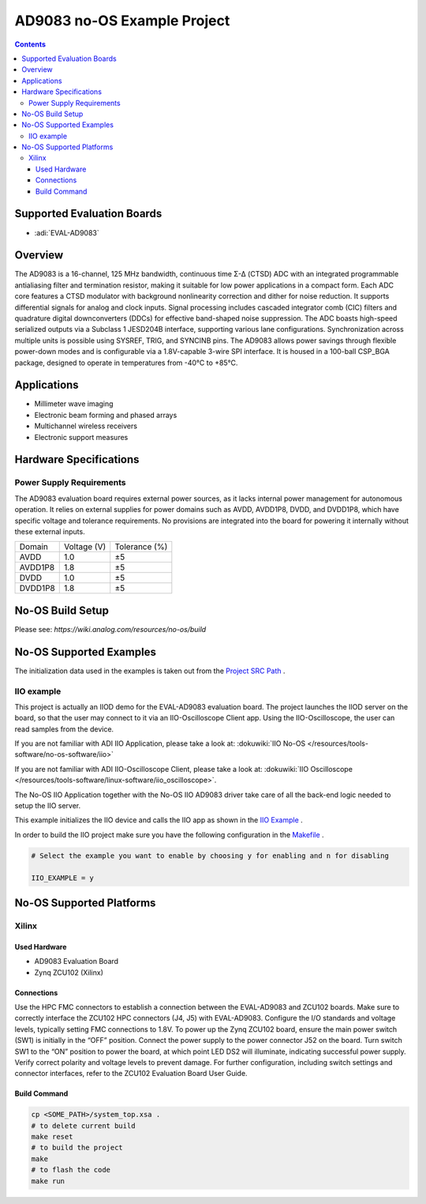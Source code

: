 AD9083 no-OS Example Project
============================

.. contents::
    :depth: 3

Supported Evaluation Boards
---------------------------

- :adi:`EVAL-AD9083`

Overview
--------

The AD9083 is a 16-channel, 125 MHz bandwidth, continuous time Σ-Δ
(CTSD) ADC with an integrated programmable antialiasing filter and
termination resistor, making it suitable for low power applications in a
compact form. Each ADC core features a CTSD modulator with background
nonlinearity correction and dither for noise reduction. It supports
differential signals for analog and clock inputs. Signal processing
includes cascaded integrator comb (CIC) filters and quadrature digital
downconverters (DDCs) for effective band-shaped noise suppression. The
ADC boasts high-speed serialized outputs via a Subclass 1 JESD204B
interface, supporting various lane configurations. Synchronization
across multiple units is possible using SYSREF, TRIG, and SYNCINB pins.
The AD9083 allows power savings through flexible power-down modes and is
configurable via a 1.8V-capable 3-wire SPI interface. It is housed in a
100-ball CSP_BGA package, designed to operate in temperatures from -40°C
to +85°C.

Applications
------------

- Millimeter wave imaging
- Electronic beam forming and phased arrays
- Multichannel wireless receivers
- Electronic support measures

Hardware Specifications
-----------------------

Power Supply Requirements
~~~~~~~~~~~~~~~~~~~~~~~~~

The AD9083 evaluation board requires external power sources, as it lacks
internal power management for autonomous operation. It relies on
external supplies for power domains such as AVDD, AVDD1P8, DVDD, and
DVDD1P8, which have specific voltage and tolerance requirements. No
provisions are integrated into the board for powering it internally
without these external inputs.

+-----------------+-----------------+----------------+
| Domain          | Voltage (V)     | Tolerance (%)  |
+-----------------+-----------------+----------------+
| AVDD            | 1.0             | ±5             |
+-----------------+-----------------+----------------+
| AVDD1P8         | 1.8             | ±5             |
+-----------------+-----------------+----------------+
| DVDD            | 1.0             | ±5             |
+-----------------+-----------------+----------------+
| DVDD1P8         | 1.8             | ±5             |
+-----------------+-----------------+----------------+

No-OS Build Setup
-----------------

Please see: `https://wiki.analog.com/resources/no-os/build`

No-OS Supported Examples
------------------------

The initialization data used in the examples is taken out from the 
`Project SRC Path <https://github.com/analogdevicesinc/no-OS/tree/main/projects/ad9083/src>`__ .

IIO example
~~~~~~~~~~~

This project is actually an IIOD demo for the EVAL-AD9083 evaluation
board. The project launches the IIOD server on the board, so that the
user may connect to it via an IIO-Oscilloscope Client app. Using the
IIO-Oscilloscope, the user can read samples from the device.

If you are not familiar with ADI IIO Application, please take a look at:
:dokuwiki:`IIO No-OS </resources/tools-software/no-os-software/iio>`

If you are not familiar with ADI IIO-Oscilloscope Client, please take a
look at: :dokuwiki:`IIO Oscilloscope </resources/tools-software/linux-software/iio_oscilloscope>`.

The No-OS IIO Application together with the No-OS IIO AD9083 driver take
care of all the back-end logic needed to setup the IIO server.

This example initializes the IIO device and calls the IIO app as shown
in the `IIO Example <https://github.com/analogdevicesinc/no-OS/blob/main/drivers/adc/ad9083/iio_ad9083.c>`__ .

In order to build the IIO project make sure you have the following
configuration in the 
`Makefile <https://github.com/analogdevicesinc/no-OS/blob/main/projects/ad9083/Makefile>`__ .

.. code-block:: bash

   # Select the example you want to enable by choosing y for enabling and n for disabling

   IIO_EXAMPLE = y

No-OS Supported Platforms
-------------------------

Xilinx
~~~~~~

Used Hardware
^^^^^^^^^^^^^

- AD9083 Evaluation Board
- Zynq ZCU102 (Xilinx)

Connections
^^^^^^^^^^^

Use the HPC FMC connectors to establish a connection between the
EVAL-AD9083 and ZCU102 boards. Make sure to correctly interface the
ZCU102 HPC connectors (J4, J5) with EVAL-AD9083. Configure the I/O
standards and voltage levels, typically setting FMC connections to 1.8V.
To power up the Zynq ZCU102 board, ensure the main power switch (SW1) is
initially in the “OFF” position. Connect the power supply to the power
connector J52 on the board. Turn switch SW1 to the “ON” position to
power the board, at which point LED DS2 will illuminate, indicating
successful power supply. Verify correct polarity and voltage levels to
prevent damage. For further configuration, including switch settings and
connector interfaces, refer to the ZCU102 Evaluation Board User Guide.

Build Command
^^^^^^^^^^^^^

.. code-block:: bash

   cp <SOME_PATH>/system_top.xsa .
   # to delete current build
   make reset
   # to build the project
   make
   # to flash the code
   make run
